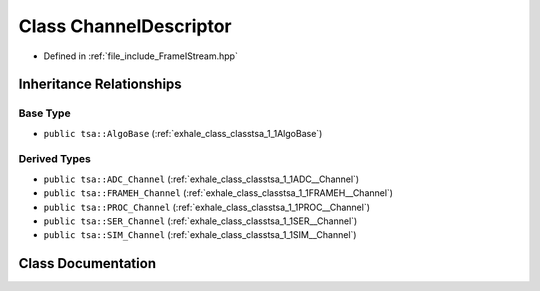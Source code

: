 .. _exhale_class_classtsa_1_1ChannelDescriptor:

Class ChannelDescriptor
=======================

- Defined in :ref:`file_include_FrameIStream.hpp`


Inheritance Relationships
-------------------------

Base Type
*********

- ``public tsa::AlgoBase`` (:ref:`exhale_class_classtsa_1_1AlgoBase`)


Derived Types
*************

- ``public tsa::ADC_Channel`` (:ref:`exhale_class_classtsa_1_1ADC__Channel`)
- ``public tsa::FRAMEH_Channel`` (:ref:`exhale_class_classtsa_1_1FRAMEH__Channel`)
- ``public tsa::PROC_Channel`` (:ref:`exhale_class_classtsa_1_1PROC__Channel`)
- ``public tsa::SER_Channel`` (:ref:`exhale_class_classtsa_1_1SER__Channel`)
- ``public tsa::SIM_Channel`` (:ref:`exhale_class_classtsa_1_1SIM__Channel`)


Class Documentation
-------------------


.. doxygenclass:: tsa::ChannelDescriptor
   :members:
   :protected-members:
   :undoc-members: